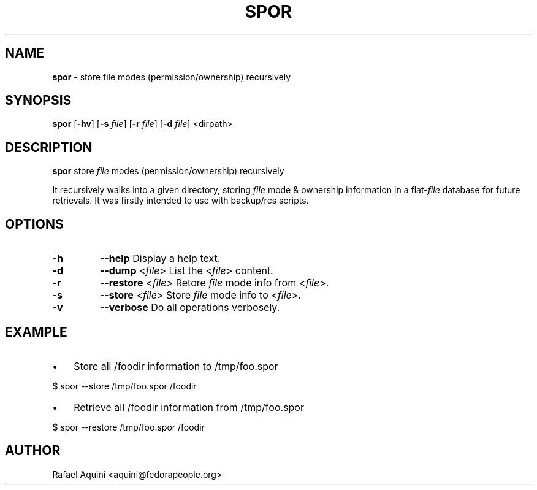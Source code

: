 ." Text automatically generated by txt2man
.TH SPOR 1 "06 November 2010" "" "User Commands"
.SH NAME
\fBspor \fP- store file modes (permission/ownership) recursively
\fB
.SH SYNOPSIS
.nf
.fam C
\fBspor\fP [\fB-hv\fP] [\fB-s\fP \fIfile\fP] [\fB-r\fP \fIfile\fP] [\fB-d\fP \fIfile\fP] <dirpath>

.fam T
.fi
.fam T
.fi
.SH DESCRIPTION
\fBspor\fP store \fIfile\fP modes (permission/ownership) recursively 
.PP
It recursively walks into a given directory, storing 
\fIfile\fP mode & ownership information in a flat-\fIfile\fP database 
for future retrievals. It was firstly intended to use 
with backup/rcs scripts.
.SH OPTIONS
.TP
.B
\fB-h\fP
\fB--help\fP            Display a help text.
.TP
.B
\fB-d\fP
\fB--dump\fP <\fIfile\fP>     List the <\fIfile\fP> content.
.TP
.B
\fB-r\fP
\fB--restore\fP <\fIfile\fP>  Retore \fIfile\fP mode info from <\fIfile\fP>.
.TP
.B
\fB-s\fP
\fB--store\fP <\fIfile\fP>    Store \fIfile\fP mode info to <\fIfile\fP>.
.TP
.B
\fB-v\fP
\fB--verbose\fP         Do all operations verbosely.
.SH EXAMPLE
.IP \(bu 3
Store all /foodir information to /tmp/foo.spor
.PP
.nf
.fam C
      $ spor --store /tmp/foo.spor /foodir

.fam T
.fi
.IP \(bu 3
Retrieve all /foodir information from /tmp/foo.spor
.PP
.nf
.fam C
      $ spor --restore /tmp/foo.spor /foodir
.fam T
.fi
.SH AUTHOR
Rafael Aquini <aquini@fedorapeople.org>
